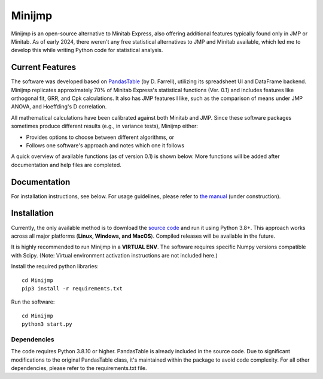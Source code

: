 Minijmp
=======

.. image:: images/main.png
   :alt: Main Screenshot
   :align: center

.. raw:: html

   <br><br>

Minijmp is an open-source alternative to Minitab Express, also offering additional features typically found only in JMP or Minitab. As of early 2024, there weren't any free statistical alternatives to JMP and Minitab available, which led me to develop this while writing Python code for statistical analysis. 

Current Features
----------------

The software was developed based on `PandasTable <https://github.com/dmnfarrell/pandastable>`_ (by D. Farrell), utilizing its spreadsheet UI and DataFrame backend. Minijmp replicates approximately 70% of Minitab Express's statistical functions (Ver. 0.1) and includes features like orthogonal fit, GRR, and Cpk calculations. It also has JMP features I like, such as the comparison of means under JMP ANOVA, and Hoeffding's D correlation.

All mathematical calculations have been calibrated against both Minitab and JMP. Since these software packages sometimes produce different results (e.g., in variance tests), Minijmp either:

- Provides options to choose between different algorithms, or
- Follows one software's approach and notes which one it follows

A quick overview of available functions (as of version 0.1) is shown below. More functions will be added after documentation and help files are completed.

.. image:: images/menu.png
   :alt: Menu Screenshot
   :align: center

Documentation
-------------

For installation instructions, see below. For usage guidelines, please refer to `the manual <https://minijmp.readthedocs.io/en/latest/>`_ (under construction).

Installation
------------

Currently, the only available method is to download the `source code <https://github.com/garrydu/Minijmp/tree/main>`_ and run it using Python 3.8+. This approach works across all major platforms (**Linux, Windows, and MacOS**). Compiled releases will be available in the future.

It is highly recommended to run Minijmp in a **VIRTUAL ENV**. The software requires specific Numpy versions compatible with Scipy. (Note: Virtual environment activation instructions are not included here.)

Install the required python libraries::

    cd Minijmp
    pip3 install -r requirements.txt

Run the software::

    cd Minijmp
    python3 start.py

Dependencies
~~~~~~~~~~~~

The code requires Python 3.8.10 or higher. PandasTable is already included in the source code. Due to significant modifications to the original PandasTable class, it's maintained within the package to avoid code complexity. For all other dependencies, please refer to the requirements.txt file.

